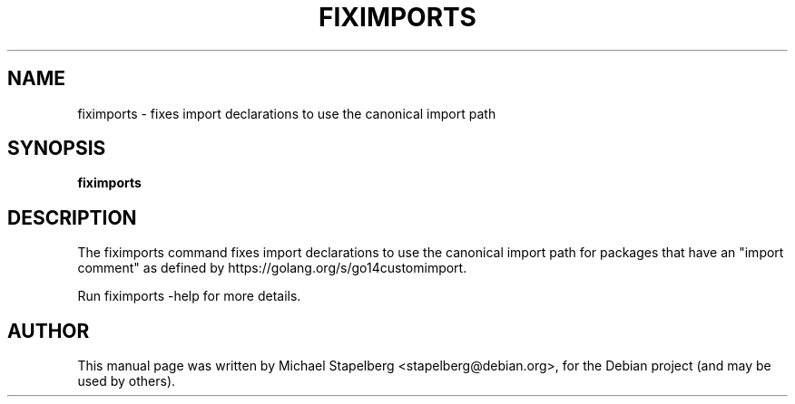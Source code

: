 .\"                                      Hey, EMACS: -*- nroff -*-
.de Vb \" Begin verbatim text
.ft CW
.nf
.ne \\$1
..
.de Ve \" End verbatim text
.ft R
.fi
..
.TH FIXIMPORTS 1 "2015-07-24"
.\" Please adjust this date whenever revising the manpage.
.SH NAME
fiximports \- fixes import declarations to use the canonical import path
.SH SYNOPSIS
.B fiximports
.SH DESCRIPTION
The fiximports command fixes import declarations to use the canonical import
path for packages that have an "import comment" as defined by
https://golang.org/s/go14customimport.

Run fiximports \-help for more details.

.SH AUTHOR
.PP
This manual page was written by Michael Stapelberg <stapelberg@debian.org>,
for the Debian project (and may be used by others).
